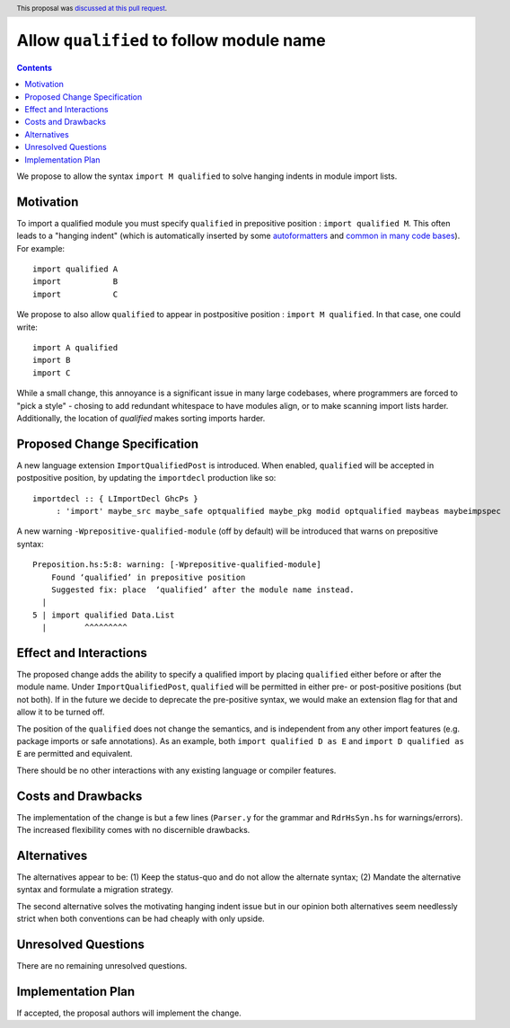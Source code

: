 Allow ``qualified`` to follow module name
=========================================

.. proposal-number:: 49
.. author:: Shayne Fletcher
.. date-accepted:: 2019-05-02
.. ticket-url:: https://gitlab.haskell.org/ghc/ghc/merge_requests/853
.. implemented:: 8.10
.. highlight:: haskell
.. header:: This proposal was `discussed at this pull request <https://github.com/ghc-proposals/ghc-proposals/pull/190>`_.
.. contents::

We propose to allow the syntax ``import M qualified`` to solve hanging indents in module import lists.

Motivation
----------
To import a qualified module you must specify ``qualified`` in prepositive position : ``import qualified M``. This often leads to a "hanging indent" (which is automatically inserted by some `autoformatters <https://github.com/commercialhaskell/hindent/blob/master/src/HIndent.hs>`_ and `common <https://github.com/owickstrom/gi-gtk-declarative/blob/master/gi-gtk-declarative/src/GI/Gtk/Declarative/Container/Class.hs>`_ `in <https://github.com/commercialhaskell/intero/blob/master/src/GhciFind.hs>`_ `many <https://github.com/aristidb/aws/blob/master/Aws/Iam/Core.hs>`_  `code <https://github.com/input-output-hk/cardano-sl/blob/develop/explorer/src/Pos/Explorer/DB.hs>`_ `bases <https://github.com/PostgREST/postgrest/blob/master/src/PostgREST/Error.hs>`_). For example:

::

 import qualified A
 import           B
 import           C

We propose to also allow ``qualified`` to appear in postpositive position : ``import M qualified``. In that case, one could write:

::

   import A qualified
   import B
   import C

While a small change, this annoyance is a significant issue in many large codebases, where programmers are forced to "pick a style" - chosing to add redundant whitespace to have modules align, or to make scanning import lists harder. Additionally, the location of `qualified` makes sorting imports harder.

Proposed Change Specification
-----------------------------
A new language extension ``ImportQualifiedPost`` is introduced. When enabled, ``qualified`` will be accepted in postpositive position, by updating the ``importdecl`` production like so:

::

   importdecl :: { LImportDecl GhcPs }
        : 'import' maybe_src maybe_safe optqualified maybe_pkg modid optqualified maybeas maybeimpspec

A new warning ``-Wprepositive-qualified-module`` (off by default) will be introduced that warns on prepositive syntax:

::

  Preposition.hs:5:8: warning: [-Wprepositive-qualified-module]
      Found ‘qualified’ in prepositive position
      Suggested fix: place  ‘qualified’ after the module name instead.
    |
  5 | import qualified Data.List
    |        ^^^^^^^^^

Effect and Interactions
-----------------------
The proposed change adds the ability to specify a qualified import by placing ``qualified`` either before or after the module name. Under ``ImportQualifiedPost``, ``qualified`` will be permitted in either pre- or post-positive positions (but not both). If in the future we decide to deprecate the pre-positive syntax, we would make an extension flag for that and allow it to be turned off.

The position of the ``qualified`` does not change the semantics, and is independent from any other import features (e.g. package imports or safe annotations).  As an example, both ``import qualified D as E`` and ``import D qualified as E`` are permitted and equivalent.

There should be no other interactions with any existing language or compiler features.

Costs and Drawbacks
-------------------
The implementation of the change is but a few lines (``Parser.y`` for the grammar and ``RdrHsSyn.hs`` for warnings/errors). The increased flexibility comes with no discernible drawbacks.

Alternatives
------------
The alternatives appear to be:
(1) Keep the status-quo and do not allow the alternate syntax;
(2) Mandate the alternative syntax and formulate a migration strategy.

The second alternative solves the motivating hanging indent issue but in our opinion both alternatives seem needlessly strict when both conventions can be had cheaply with only upside.

Unresolved Questions
--------------------
There are no remaining unresolved questions.

Implementation Plan
-------------------
If accepted, the proposal authors will implement the change.
